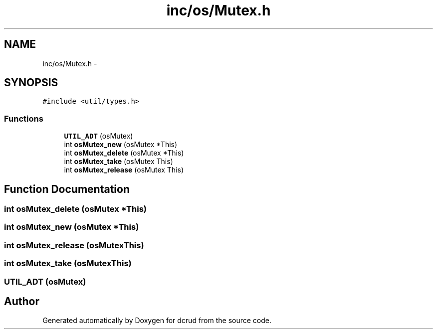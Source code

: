 .TH "inc/os/Mutex.h" 3 "Sat Jan 9 2016" "Version 0.0.0" "dcrud" \" -*- nroff -*-
.ad l
.nh
.SH NAME
inc/os/Mutex.h \- 
.SH SYNOPSIS
.br
.PP
\fC#include <util/types\&.h>\fP
.br

.SS "Functions"

.in +1c
.ti -1c
.RI "\fBUTIL_ADT\fP (osMutex)"
.br
.ti -1c
.RI "int \fBosMutex_new\fP (osMutex *This)"
.br
.ti -1c
.RI "int \fBosMutex_delete\fP (osMutex *This)"
.br
.ti -1c
.RI "int \fBosMutex_take\fP (osMutex This)"
.br
.ti -1c
.RI "int \fBosMutex_release\fP (osMutex This)"
.br
.in -1c
.SH "Function Documentation"
.PP 
.SS "int osMutex_delete (osMutex *This)"

.SS "int osMutex_new (osMutex *This)"

.SS "int osMutex_release (osMutexThis)"

.SS "int osMutex_take (osMutexThis)"

.SS "UTIL_ADT (osMutex)"

.SH "Author"
.PP 
Generated automatically by Doxygen for dcrud from the source code\&.
